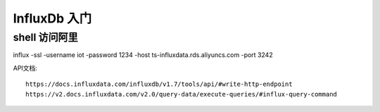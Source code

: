 InfluxDb 入门
============================


shell 访问阿里
-----------------

influx -ssl -username iot -password 1234  -host ts-influxdata.rds.aliyuncs.com -port 3242


API文档::

	https://docs.influxdata.com/influxdb/v1.7/tools/api/#write-http-endpoint  
	https://v2.docs.influxdata.com/v2.0/query-data/execute-queries/#influx-query-command